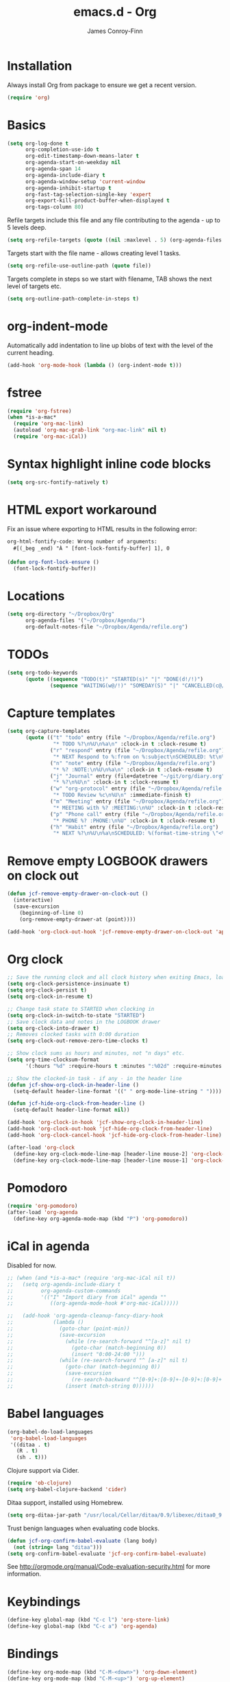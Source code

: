 #+TITLE: emacs.d - Org
#+AUTHOR: James Conroy-Finn
#+EMAIL: james@logi.cl
#+STARTUP: content
#+OPTIONS: toc:2 num:nil ^:nil

* Installation

Always install Org from package to ensure we get a recent version.

#+begin_src emacs-lisp
  (require 'org)
#+end_src

* Basics

#+begin_src emacs-lisp
  (setq org-log-done t
        org-completion-use-ido t
        org-edit-timestamp-down-means-later t
        org-agenda-start-on-weekday nil
        org-agenda-span 14
        org-agenda-include-diary t
        org-agenda-window-setup 'current-window
        org-agenda-inhibit-startup t
        org-fast-tag-selection-single-key 'expert
        org-export-kill-product-buffer-when-displayed t
        org-tags-column 80)
#+end_src

Refile targets include this file and any file contributing to the agenda - up to
5 levels deep.

#+begin_src emacs-lisp
  (setq org-refile-targets (quote ((nil :maxlevel . 5) (org-agenda-files :maxlevel . 5))))
#+end_src

Targets start with the file name - allows creating level 1 tasks.

#+begin_src emacs-lisp
  (setq org-refile-use-outline-path (quote file))
#+end_src

Targets complete in steps so we start with filename, TAB shows the next level of
targets etc.

#+begin_src emacs-lisp
  (setq org-outline-path-complete-in-steps t)
#+end_src

* org-indent-mode

Automatically add indentation to line up blobs of text with the level of the
current heading.

#+begin_src emacs-lisp
  (add-hook 'org-mode-hook (lambda () (org-indent-mode t)))
#+end_src

* fstree

#+begin_src emacs-lisp
  (require 'org-fstree)
  (when *is-a-mac*
    (require 'org-mac-link)
    (autoload 'org-mac-grab-link "org-mac-link" nil t)
    (require 'org-mac-iCal))
#+end_src

* Syntax highlight inline code blocks

#+begin_src emacs-lisp
  (setq org-src-fontify-natively t)
#+end_src

* HTML export workaround

Fix an issue where exporting to HTML results in the following error:

#+begin_src prog
  org-html-fontify-code: Wrong number of arguments:
    #[(_beg _end) "À " [font-lock-fontify-buffer] 1], 0
#+end_src

#+begin_src emacs-lisp
  (defun org-font-lock-ensure ()
    (font-lock-fontify-buffer))
#+end_src

* Locations

#+begin_src emacs-lisp
  (setq org-directory "~/Dropbox/Org"
        org-agenda-files '("~/Dropbox/Agenda/")
        org-default-notes-file "~/Dropbox/Agenda/refile.org")
#+end_src

* TODOs

#+begin_src emacs-lisp
  (setq org-todo-keywords
        (quote ((sequence "TODO(t)" "STARTED(s)" "|" "DONE(d!/!)")
                (sequence "WAITING(w@/!)" "SOMEDAY(S)" "|" "CANCELLED(c@/!)"))))
#+end_src

* Capture templates

#+begin_src emacs-lisp
  (setq org-capture-templates
        (quote (("t" "todo" entry (file "~/Dropbox/Agenda/refile.org")
                 "* TODO %?\n%U\n%a\n" :clock-in t :clock-resume t)
                ("r" "respond" entry (file "~/Dropbox/Agenda/refile.org")
                 "* NEXT Respond to %:from on %:subject\nSCHEDULED: %t\n%U\n%a\n" :clock-in t :clock-resume t :immediate-finish t)
                ("n" "note" entry (file "~/Dropbox/Agenda/refile.org")
                 "* %? :NOTE:\n%U\n%a\n" :clock-in t :clock-resume t)
                ("j" "Journal" entry (file+datetree "~/git/org/diary.org")
                 "* %?\n%U\n" :clock-in t :clock-resume t)
                ("w" "org-protocol" entry (file "~/Dropbox/Agenda/refile.org")
                 "* TODO Review %c\n%U\n" :immediate-finish t)
                ("m" "Meeting" entry (file "~/Dropbox/Agenda/refile.org")
                 "* MEETING with %? :MEETING:\n%U" :clock-in t :clock-resume t)
                ("p" "Phone call" entry (file "~/Dropbox/Agenda/refile.org")
                 "* PHONE %? :PHONE:\n%U" :clock-in t :clock-resume t)
                ("h" "Habit" entry (file "~/Dropbox/Agenda/refile.org")
                 "* NEXT %?\n%U\n%a\nSCHEDULED: %(format-time-string \"<%Y-%m-%d %a .+1d/3d>\")\n:PROPERTIES:\n:STYLE: habit\n:REPEAT_TO_STATE: NEXT\n:END:\n"))))
#+end_src

* Remove empty LOGBOOK drawers on clock out

#+begin_src emacs-lisp
  (defun jcf-remove-empty-drawer-on-clock-out ()
    (interactive)
    (save-excursion
      (beginning-of-line 0)
      (org-remove-empty-drawer-at (point))))

  (add-hook 'org-clock-out-hook 'jcf-remove-empty-drawer-on-clock-out 'append)
#+end_src

* Org clock

#+begin_src emacs-lisp
  ;; Save the running clock and all clock history when exiting Emacs, load it on startup
  (setq org-clock-persistence-insinuate t)
  (setq org-clock-persist t)
  (setq org-clock-in-resume t)

  ;; Change task state to STARTED when clocking in
  (setq org-clock-in-switch-to-state "STARTED")
  ;; Save clock data and notes in the LOGBOOK drawer
  (setq org-clock-into-drawer t)
  ;; Removes clocked tasks with 0:00 duration
  (setq org-clock-out-remove-zero-time-clocks t)

  ;; Show clock sums as hours and minutes, not "n days" etc.
  (setq org-time-clocksum-format
        '(:hours "%d" :require-hours t :minutes ":%02d" :require-minutes t))

  ;; Show the clocked-in task - if any - in the header line
  (defun jcf-show-org-clock-in-header-line ()
    (setq-default header-line-format '((" " org-mode-line-string " "))))

  (defun jcf-hide-org-clock-from-header-line ()
    (setq-default header-line-format nil))

  (add-hook 'org-clock-in-hook 'jcf-show-org-clock-in-header-line)
  (add-hook 'org-clock-out-hook 'jcf-hide-org-clock-from-header-line)
  (add-hook 'org-clock-cancel-hook 'jcf-hide-org-clock-from-header-line)

  (after-load 'org-clock
    (define-key org-clock-mode-line-map [header-line mouse-2] 'org-clock-goto)
    (define-key org-clock-mode-line-map [header-line mouse-1] 'org-clock-menu))
#+end_src

* Pomodoro

#+begin_src emacs-lisp
  (require 'org-pomodoro)
  (after-load 'org-agenda
    (define-key org-agenda-mode-map (kbd "P") 'org-pomodoro))
#+end_src

* iCal in agenda

Disabled for now.

#+begin_src emacs-lisp
  ;; (when (and *is-a-mac* (require 'org-mac-iCal nil t))
  ;;   (setq org-agenda-include-diary t
  ;;         org-agenda-custom-commands
  ;;         '(("I" "Import diary from iCal" agenda ""
  ;;            ((org-agenda-mode-hook #'org-mac-iCal)))))

  ;;   (add-hook 'org-agenda-cleanup-fancy-diary-hook
  ;;             (lambda ()
  ;;               (goto-char (point-min))
  ;;               (save-excursion
  ;;                 (while (re-search-forward "^[a-z]" nil t)
  ;;                   (goto-char (match-beginning 0))
  ;;                   (insert "0:00-24:00 ")))
  ;;               (while (re-search-forward "^ [a-z]" nil t)
  ;;                 (goto-char (match-beginning 0))
  ;;                 (save-excursion
  ;;                   (re-search-backward "^[0-9]+:[0-9]+-[0-9]+:[0-9]+ " nil t))
  ;;                 (insert (match-string 0))))))
#+end_src

* Babel languages

#+begin_src emacs-lisp
  (org-babel-do-load-languages
   'org-babel-load-languages
   '((ditaa . t)
     (R . t)
     (sh . t)))
#+end_src

Clojure support via Cider.

#+begin_src emacs-lisp
  (require 'ob-clojure)
  (setq org-babel-clojure-backend 'cider)
#+end_src

Ditaa support, installed using Homebrew.

#+begin_src emacs-lisp
  (setq org-ditaa-jar-path "/usr/local/Cellar/ditaa/0.9/libexec/ditaa0_9.jar")
#+end_src

Trust benign languages when evaluating code blocks.

#+begin_src emacs-lisp
  (defun jcf-org-confirm-babel-evaluate (lang body)
    (not (string= lang "ditaa")))
  (setq org-confirm-babel-evaluate 'jcf-org-confirm-babel-evaluate)
#+end_src

See http://orgmode.org/manual/Code-evaluation-security.html for more
information.

* Keybindings

#+begin_src emacs-lisp
  (define-key global-map (kbd "C-c l") 'org-store-link)
  (define-key global-map (kbd "C-c a") 'org-agenda)
#+end_src

* Bindings

#+begin_src emacs-lisp
  (define-key org-mode-map (kbd "C-M-<down>") 'org-down-element)
  (define-key org-mode-map (kbd "C-M-<up>") 'org-up-element)

  (when *is-a-mac*
    (define-key org-mode-map (kbd "C-c g") 'org-mac-grab-link)
    (define-key org-mode-map (kbd "M-h") nil))
#+end_src
